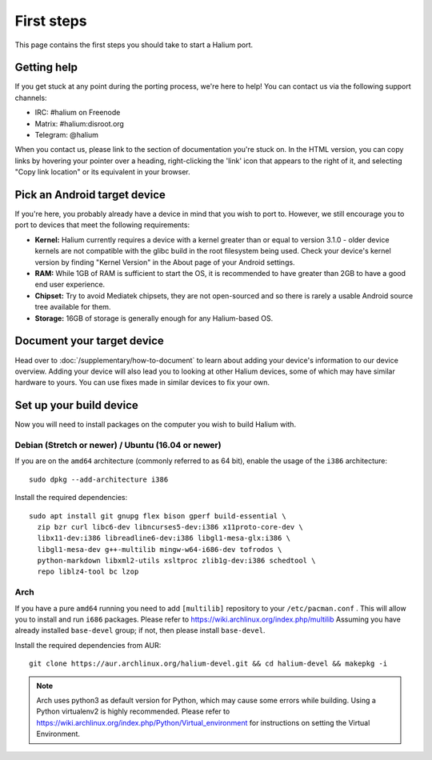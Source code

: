 
First steps
===========

This page contains the first steps you should take to start a Halium port.

.. _support-channels:

Getting help
------------

If you get stuck at any point during the porting process, we're here to help! You can contact us via the following support channels:

* IRC: #halium on Freenode
* Matrix: #halium:disroot.org
* Telegram: @halium

When you contact us, please link to the section of documentation you're stuck on. In the HTML version, you can copy links by hovering your pointer over a heading, right-clicking the 'link' icon that appears to the right of it, and selecting "Copy link location" or its equivalent in your browser.

Pick an Android target device
-----------------------------

If you're here, you probably already have a device in mind that you wish to port to. However, we still encourage you to port to devices that meet the following requirements:

* **Kernel:** Halium currently requires a device with a kernel greater than or equal to version 3.1.0 - older device kernels are not compatible with the glibc build in the root filesystem being used. Check your device's kernel version by finding "Kernel Version" in the About page of your Android settings.
* **RAM:** While 1GB of RAM is sufficient to start the OS, it is recommended to have greater than 2GB to have a good end user experience.
* **Chipset:** Try to avoid Mediatek chipsets, they are not open-sourced and so there is rarely a usable Android source tree available for them.
* **Storage:** 16GB of storage is generally enough for any Halium-based OS.

Document your target device
---------------------------

Head over to :doc:`/supplementary/how-to-document` to learn about adding your device's information to our device overview. Adding your device will also lead you to looking at other Halium devices, some of which may have similar hardware to yours. You can use fixes made in similar devices to fix your own.

Set up your build device
------------------------

Now you will need to install packages on the computer you wish to build Halium with.

Debian (Stretch or newer) / Ubuntu (16.04 or newer)
^^^^^^^^^^^^^^^^^^^^^^^^^^^^^^^^^^^^^^^^^^^^^^^^^^^

If you are on the ``amd64`` architecture (commonly referred to as 64 bit), enable the usage of the ``i386`` architecture::

   sudo dpkg --add-architecture i386

Install the required dependencies::

   sudo apt install git gnupg flex bison gperf build-essential \
     zip bzr curl libc6-dev libncurses5-dev:i386 x11proto-core-dev \
     libx11-dev:i386 libreadline6-dev:i386 libgl1-mesa-glx:i386 \
     libgl1-mesa-dev g++-multilib mingw-w64-i686-dev tofrodos \
     python-markdown libxml2-utils xsltproc zlib1g-dev:i386 schedtool \
     repo liblz4-tool bc lzop

Arch
^^^^

If you have a pure ``amd64`` running you need to add ``[multilib]`` repository to your ``/etc/pacman.conf`` . This will allow you to install and run ``i686`` packages. Please refer to `<https://wiki.archlinux.org/index.php/multilib>`_
Assuming you have already installed ``base-devel`` group; if not, then please install ``base-devel``.

Install the required dependencies from AUR::

   git clone https://aur.archlinux.org/halium-devel.git && cd halium-devel && makepkg -i

.. Note::
    Arch uses python3 as default version for Python, which may cause some errors while building. Using a Python virtualenv2 is highly recommended. Please refer to `<https://wiki.archlinux.org/index.php/Python/Virtual_environment>`_ for instructions on setting the Virtual Environment.

.. todo::
    Add information for installing packages on other distros
